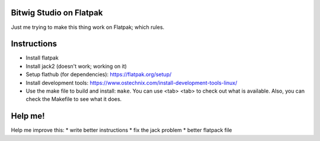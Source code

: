 Bitwig Studio on Flatpak
========================
Just me trying to make this thing work on Flatpak; which rules.

Instructions
============
* Install flatpak
* Install jack2 (doesn't work; working on it)
* Setup flathub (for dependencies): https://flatpak.org/setup/
* Install development tools: https://www.ostechnix.com/install-development-tools-linux/
* Use the make file to build and install: ``make``. You can use <tab> <tab> to check out what is available. Also, you can check the
  Makefile to see what it does.

Help me!
========
Help me improve this:
* write better instructions
* fix the jack problem
* better flatpack file
